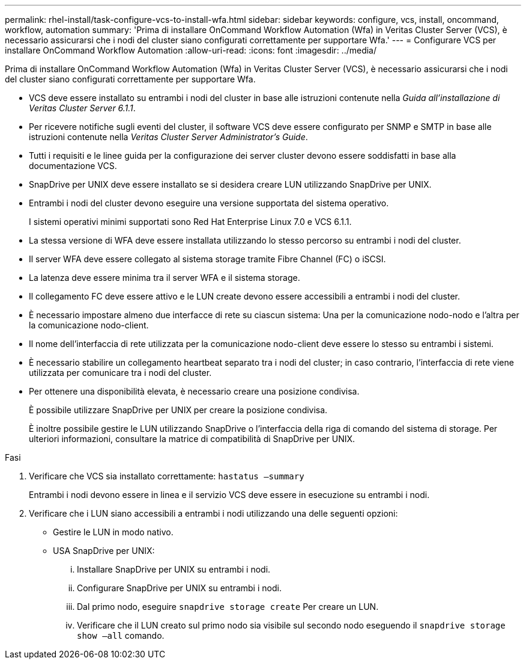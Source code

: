 ---
permalink: rhel-install/task-configure-vcs-to-install-wfa.html 
sidebar: sidebar 
keywords: configure, vcs, install, oncommand, workflow, automation 
summary: 'Prima di installare OnCommand Workflow Automation (Wfa) in Veritas Cluster Server (VCS), è necessario assicurarsi che i nodi del cluster siano configurati correttamente per supportare Wfa.' 
---
= Configurare VCS per installare OnCommand Workflow Automation
:allow-uri-read: 
:icons: font
:imagesdir: ../media/


[role="lead"]
Prima di installare OnCommand Workflow Automation (Wfa) in Veritas Cluster Server (VCS), è necessario assicurarsi che i nodi del cluster siano configurati correttamente per supportare Wfa.

* VCS deve essere installato su entrambi i nodi del cluster in base alle istruzioni contenute nella _Guida all'installazione di Veritas Cluster Server 6.1.1_.
* Per ricevere notifiche sugli eventi del cluster, il software VCS deve essere configurato per SNMP e SMTP in base alle istruzioni contenute nella _Veritas Cluster Server Administrator's Guide_.
* Tutti i requisiti e le linee guida per la configurazione dei server cluster devono essere soddisfatti in base alla documentazione VCS.
* SnapDrive per UNIX deve essere installato se si desidera creare LUN utilizzando SnapDrive per UNIX.
* Entrambi i nodi del cluster devono eseguire una versione supportata del sistema operativo.
+
I sistemi operativi minimi supportati sono Red Hat Enterprise Linux 7.0 e VCS 6.1.1.

* La stessa versione di WFA deve essere installata utilizzando lo stesso percorso su entrambi i nodi del cluster.
* Il server WFA deve essere collegato al sistema storage tramite Fibre Channel (FC) o iSCSI.
* La latenza deve essere minima tra il server WFA e il sistema storage.
* Il collegamento FC deve essere attivo e le LUN create devono essere accessibili a entrambi i nodi del cluster.
* È necessario impostare almeno due interfacce di rete su ciascun sistema: Una per la comunicazione nodo-nodo e l'altra per la comunicazione nodo-client.
* Il nome dell'interfaccia di rete utilizzata per la comunicazione nodo-client deve essere lo stesso su entrambi i sistemi.
* È necessario stabilire un collegamento heartbeat separato tra i nodi del cluster; in caso contrario, l'interfaccia di rete viene utilizzata per comunicare tra i nodi del cluster.
* Per ottenere una disponibilità elevata, è necessario creare una posizione condivisa.
+
È possibile utilizzare SnapDrive per UNIX per creare la posizione condivisa.

+
È inoltre possibile gestire le LUN utilizzando SnapDrive o l'interfaccia della riga di comando del sistema di storage. Per ulteriori informazioni, consultare la matrice di compatibilità di SnapDrive per UNIX.



.Fasi
. Verificare che VCS sia installato correttamente: `hastatus –summary`
+
Entrambi i nodi devono essere in linea e il servizio VCS deve essere in esecuzione su entrambi i nodi.

. Verificare che i LUN siano accessibili a entrambi i nodi utilizzando una delle seguenti opzioni:
+
** Gestire le LUN in modo nativo.
** USA SnapDrive per UNIX:
+
... Installare SnapDrive per UNIX su entrambi i nodi.
... Configurare SnapDrive per UNIX su entrambi i nodi.
... Dal primo nodo, eseguire `snapdrive storage create` Per creare un LUN.
... Verificare che il LUN creato sul primo nodo sia visibile sul secondo nodo eseguendo il `snapdrive storage show –all` comando.





